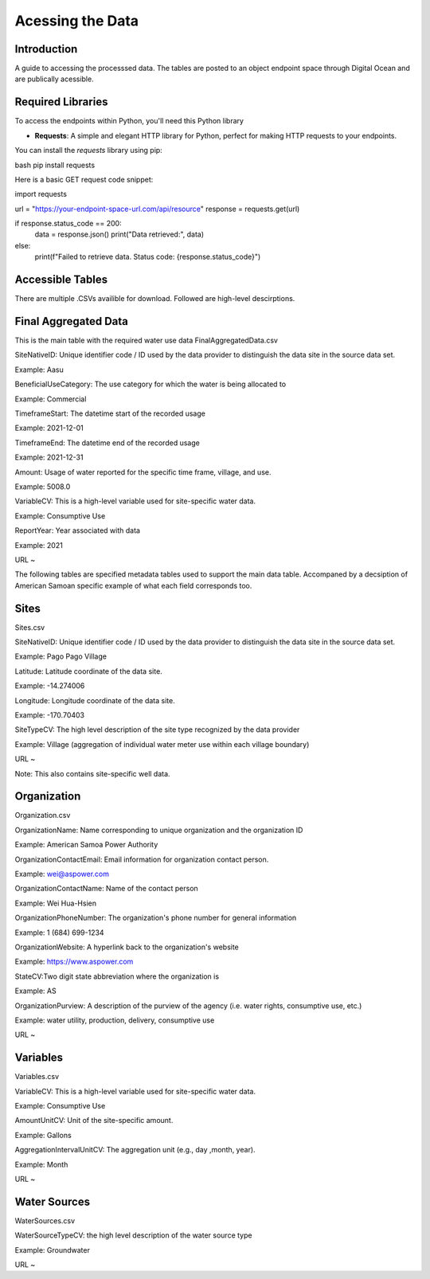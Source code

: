 Acessing the Data
====================

Introduction
------------
A guide to accessing the processsed data. The tables are posted to an object endpoint space through Digital Ocean and are publically acessible.


Required Libraries
------------------

To access the endpoints within Python, you'll need this Python library

- **Requests**: A simple and elegant HTTP library for Python, perfect for making HTTP requests to your endpoints.

You can install the `requests` library using pip:

bash
pip install requests

Here is a basic GET request code snippet:

import requests

url = "https://your-endpoint-space-url.com/api/resource"
response = requests.get(url)

if response.status_code == 200:
    data = response.json()
    print("Data retrieved:", data)
else:
    print(f"Failed to retrieve data. Status code: {response.status_code}")



Accessible Tables
-----------------
There are multiple .CSVs availible for download. Followed are high-level descirptions.


Final Aggregated Data
----------------------
This is the main table with the required water use data
FinalAggregatedData.csv

SiteNativeID: Unique identifier code / ID used by the data provider to distinguish the data site in the source data set.

Example: Aasu		


BeneficialUseCategory: The use category for which the water is being allocated to

Example: Commercial

			
TimeframeStart: The datetime start of the recorded usage

Example: 2021-12-01


TimeframeEnd: The datetime end of the recorded usage

Example: 2021-12-31


Amount: Usage of water reported for the specific time frame, village, and use.

Example: 5008.0


VariableCV: This is a high-level variable used for site-specific water data.

Example: Consumptive Use


ReportYear: Year associated with data
	
Example: 2021


URL ~






The following tables are specified metadata tables used to support the main data table. 
Accompaned by a decsiption of American Samoan specific example of what each field corresponds too.

Sites
-------------
Sites.csv

SiteNativeID: Unique identifier code / ID used by the data provider to distinguish the data site in the source data set.

Example: Pago Pago Village


Latitude: Latitude coordinate of the data site.

Example: -14.274006


Longitude: Longitude coordinate of the data site.

Example: -170.70403


SiteTypeCV: The high level description of the site type recognized by the data provider 

Example: Village (aggregation of individual water meter use within each village boundary) 


URL ~ 

Note: This also contains site-specific well data.

Organization
------------
Organization.csv

OrganizationName: Name corresponding to unique organization and the organization ID

Example: American Samoa Power Authority



OrganizationContactEmail: Email information for organization contact person.

Example: wei@aspower.com


OrganizationContactName: Name of the contact person

Example: Wei Hua-Hsien


OrganizationPhoneNumber: The organization's phone number for general information

Example: 1 (684) 699-1234


OrganizationWebsite: A hyperlink back to the organization's website

Example: https://www.aspower.com

StateCV:Two digit state abbreviation where the organization is

Example: AS


OrganizationPurview: A description of the purview of the agency (i.e. water rights, consumptive use, etc.)

Example: water utility, production, delivery, consumptive use 


URL ~

Variables
----------
Variables.csv

VariableCV: This is a high-level variable used for site-specific water data.

Example: Consumptive Use


AmountUnitCV: Unit of the site-specific  amount.

Example: Gallons


AggregationIntervalUnitCV: The aggregation unit (e.g., day ,month, year).

Example: Month



URL ~


Water Sources
--------------
WaterSources.csv


WaterSourceTypeCV: the high level description of the water source type 

Example: Groundwater

URL ~



